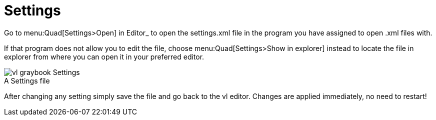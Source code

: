 = Settings

Go to menu:Quad[Settings>Open] in Editor_ to open the settings.xml file in the program you have assigned to open .xml files with. 

If that program does not allow you to edit the file, choose menu:Quad[Settings>Show in explorer] instead to locate the file in explorer from where you can open it in your preferred editor. 

.A Settings file
[caption=""]
image::../../images/vl-graybook-Settings.png[]

After changing any setting simply save the file and go back to the vl editor. Changes are applied immediately, no need to restart!
